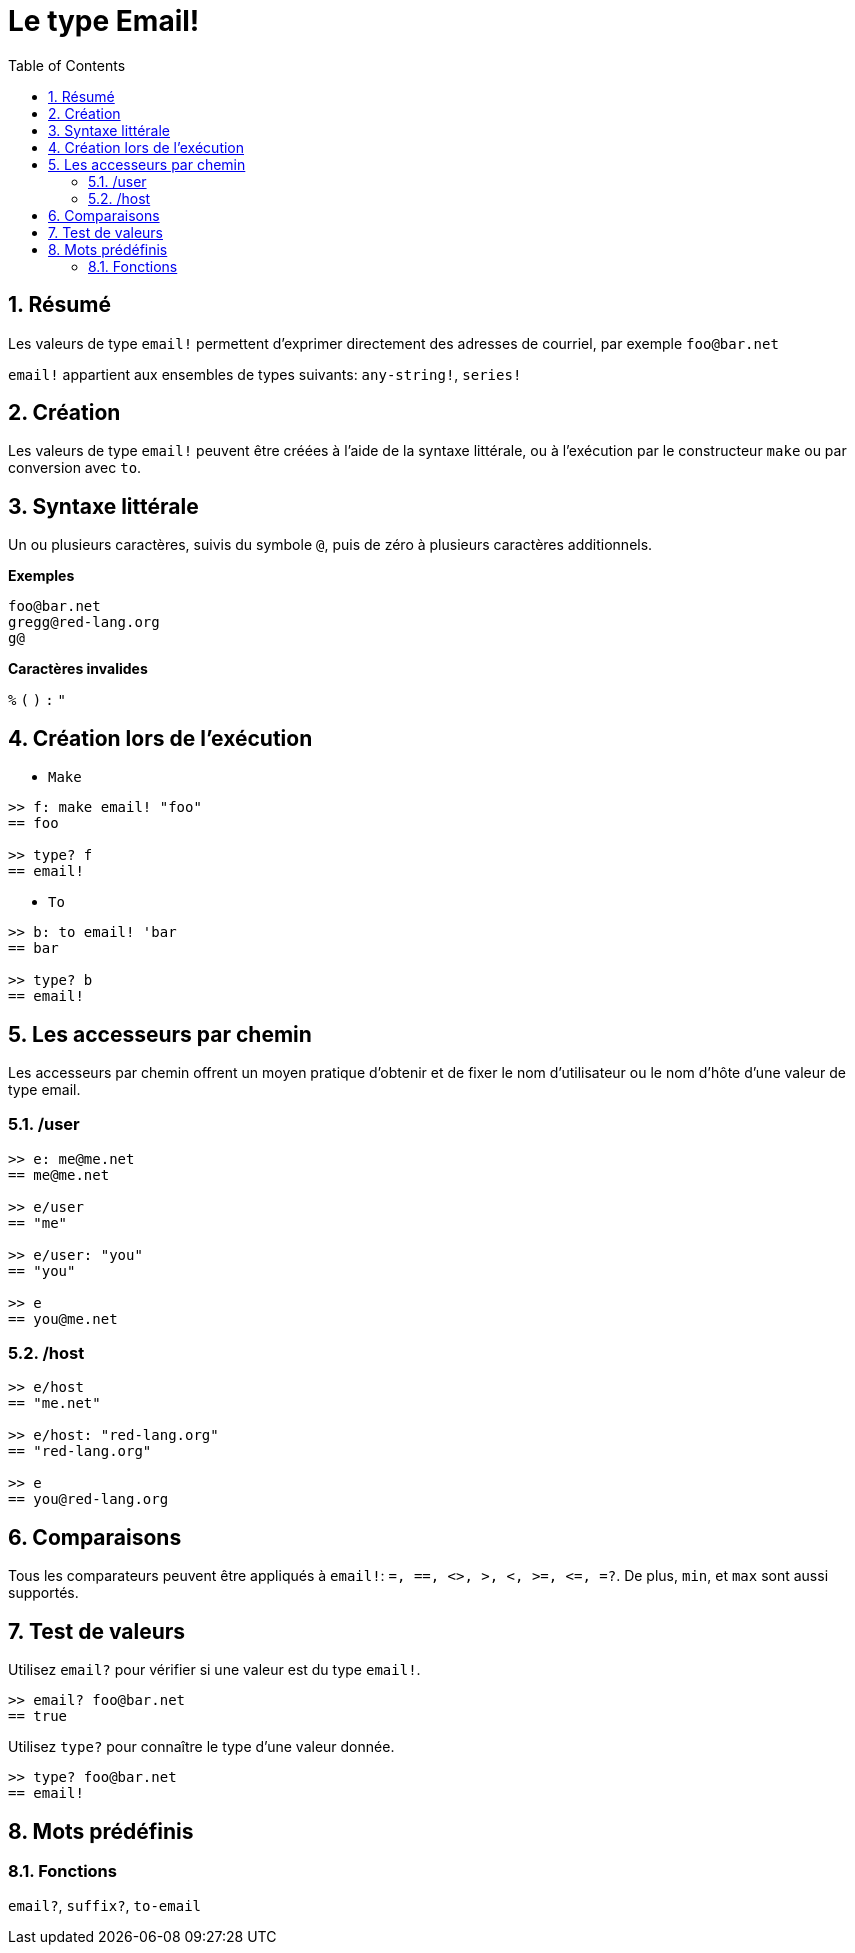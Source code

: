 = Le type Email!
:toc:
:numbered:

== Résumé

Les valeurs de type `email!` permettent d'exprimer directement des adresses de courriel, par exemple `foo@bar.net`

`email!` appartient aux ensembles de types suivants: `any-string!`, `series!`

== Création

Les valeurs de type `email!` peuvent être créées à l'aide de la syntaxe littérale, ou à l'exécution par le constructeur `make` ou par conversion avec `to`.

== Syntaxe littérale

Un ou plusieurs caractères, suivis du symbole `@`, puis de zéro à plusieurs caractères additionnels.

*Exemples*
```
foo@bar.net
gregg@red-lang.org
g@
```

*Caractères invalides*

`%` `(` `)` `:` `"`

== Création lors de l'exécution

* `Make`

```red
>> f: make email! "foo"
== foo

>> type? f
== email!
```

* `To`

```red
>> b: to email! 'bar
== bar

>> type? b
== email!
```

== Les accesseurs par chemin

Les accesseurs par chemin offrent un moyen pratique d'obtenir et de fixer le nom d'utilisateur ou le nom d'hôte d'une valeur de type email.

=== /user
```red
>> e: me@me.net
== me@me.net

>> e/user
== "me"

>> e/user: "you"
== "you"

>> e
== you@me.net
```

=== /host

```red
>> e/host
== "me.net"

>> e/host: "red-lang.org"
== "red-lang.org"

>> e
== you@red-lang.org
```

== Comparaisons

Tous les comparateurs peuvent être appliqués à `email!`: `=, ==, <>, >, <, >=, &lt;=, =?`. De plus, `min`, et `max` sont aussi supportés.

== Test de valeurs

Utilisez `email?` pour vérifier si une valeur est du type `email!`.

```red
>> email? foo@bar.net
== true
```

Utilisez `type?` pour connaître le type d'une valeur donnée.

```red
>> type? foo@bar.net
== email!
```

== Mots prédéfinis

=== Fonctions

`email?`, `suffix?`, `to-email`